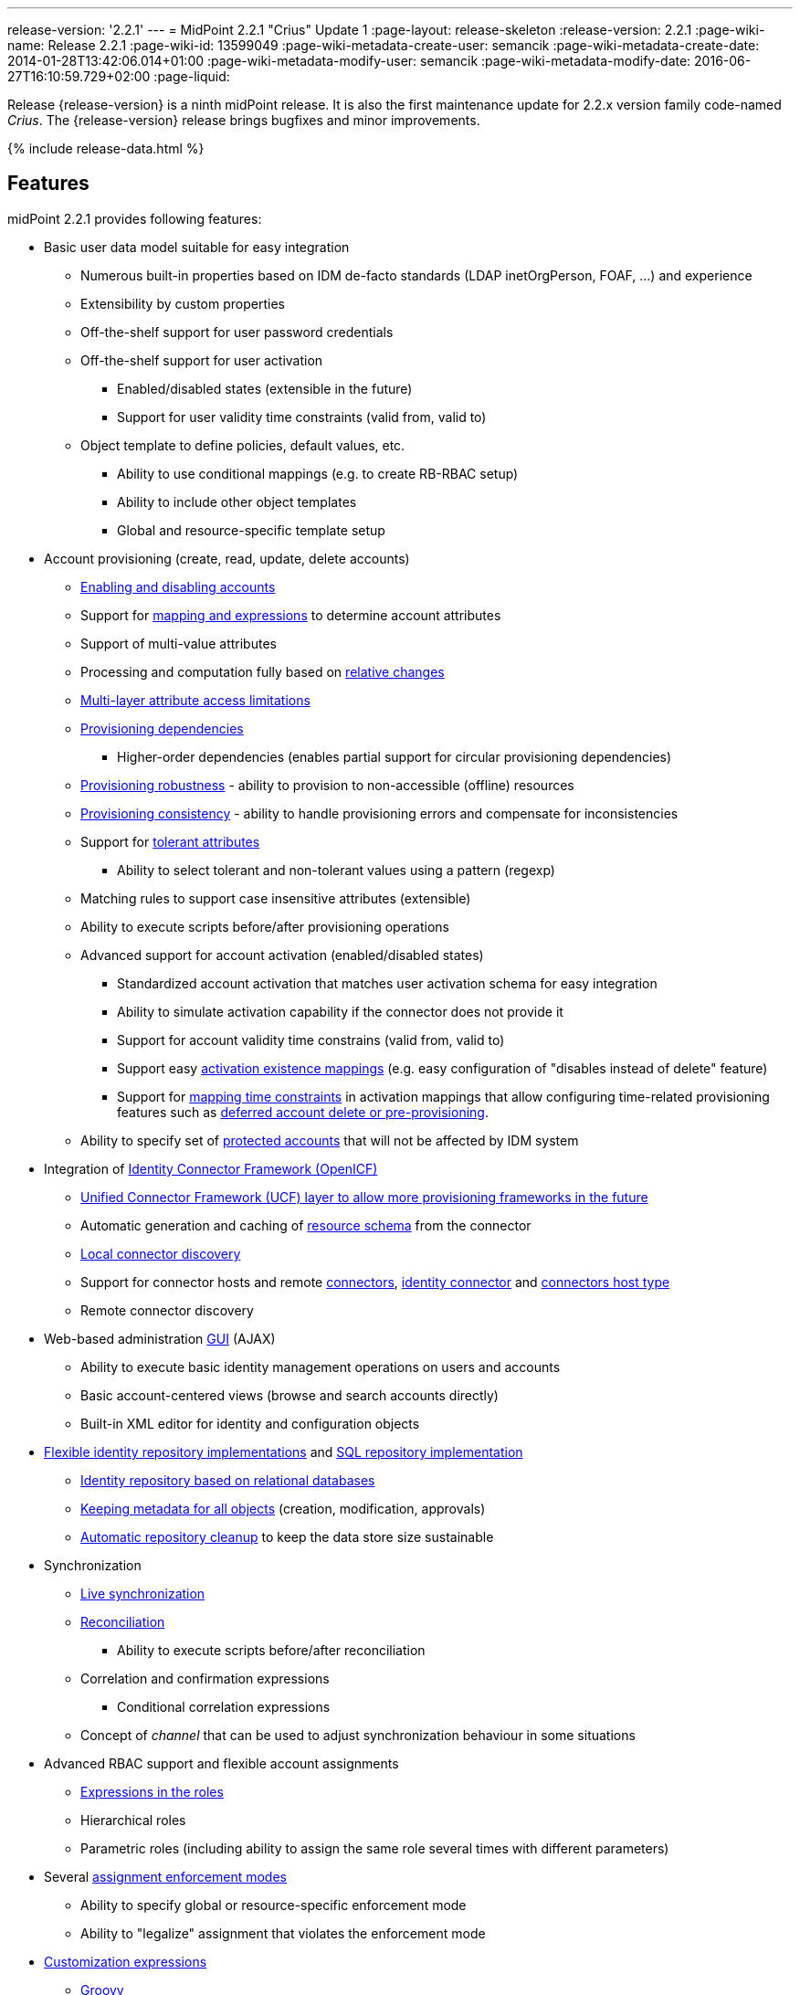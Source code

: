 ---
release-version: '2.2.1'
---
= MidPoint 2.2.1 "Crius" Update 1
:page-layout: release-skeleton
:release-version: 2.2.1
:page-wiki-name: Release 2.2.1
:page-wiki-id: 13599049
:page-wiki-metadata-create-user: semancik
:page-wiki-metadata-create-date: 2014-01-28T13:42:06.014+01:00
:page-wiki-metadata-modify-user: semancik
:page-wiki-metadata-modify-date: 2016-06-27T16:10:59.729+02:00
:page-liquid:

Release {release-version} is a ninth midPoint release.
It is also the first maintenance update for 2.2.x version family code-named _Crius_.
The {release-version} release brings bugfixes and minor improvements.

++++
{% include release-data.html %}
++++

== Features

midPoint 2.2.1 provides following features:

* Basic user data model suitable for easy integration

** Numerous built-in properties based on IDM de-facto standards (LDAP inetOrgPerson, FOAF, ...) and experience

** Extensibility by custom properties

** Off-the-shelf support for user password credentials

** Off-the-shelf support for user activation

*** Enabled/disabled states (extensible in the future)

*** Support for user validity time constraints (valid from, valid to)

** Object template to define policies, default values, etc.

*** Ability to use conditional mappings (e.g. to create RB-RBAC setup)

*** Ability to include other object templates

*** Global and resource-specific template setup



* Account provisioning (create, read, update, delete accounts)

** xref:/midpoint/reference/synchronization/examples/[Enabling and disabling accounts]

** Support for xref:/midpoint/reference/expressions/[mapping and expressions] to determine account attributes

** Support of multi-value attributes

** Processing and computation fully based on xref:/midpoint/reference/concepts/relativity/[relative changes]

** xref:/midpoint/reference/resources/resource-configuration/schema-handling/[Multi-layer attribute access limitations]

** xref:/midpoint/reference/resources/provisioning-dependencies/[Provisioning dependencies]

*** Higher-order dependencies (enables partial support for circular provisioning dependencies)

** xref:/midpoint/reference/synchronization/consistency/[Provisioning robustness] - ability to provision to non-accessible (offline) resources

** xref:/midpoint/reference/synchronization/consistency/[Provisioning consistency] - ability to handle provisioning errors and compensate for inconsistencies

** Support for xref:/midpoint/reference/resources/resource-configuration/schema-handling/#attribute-tolerance[tolerant attributes]

*** Ability to select tolerant and non-tolerant values using a pattern (regexp)

** Matching rules to support case insensitive attributes (extensible)

** Ability to execute scripts before/after provisioning operations

** Advanced support for account activation (enabled/disabled states)

*** Standardized account activation that matches user activation schema for easy integration

*** Ability to simulate activation capability if the connector does not provide it

*** Support for account validity time constrains (valid from, valid to)

*** Support easy xref:/midpoint/reference/resources/resource-configuration/schema-handling/activation/[activation existence mappings] (e.g. easy configuration of "disables instead of delete" feature)

*** Support for xref:/midpoint/reference/expressions/mappings/[mapping time constraints] in activation mappings that allow configuring time-related provisioning features such as xref:/midpoint/reference/resources/resource-configuration/schema-handling/activation/[deferred account delete or pre-provisioning].

** Ability to specify set of xref:/midpoint/reference/resources/resource-configuration/protected-accounts/[protected accounts] that will not be affected by IDM system


* Integration of xref:/connectors/connectors/[Identity Connector Framework (OpenICF)]

** xref:/midpoint/architecture/archive/subsystems/provisioning/ucf/[Unified Connector Framework (UCF) layer to allow more provisioning frameworks in the future]

** Automatic generation and caching of xref:/midpoint/reference/resources/resource-schema/[resource schema] from the connector

** xref:/midpoint/architecture/archive/data-model/midpoint-common-schema/connectortype/[Local connector discovery]

** Support for connector hosts and remote xref:/midpoint/architecture/archive/data-model/midpoint-common-schema/connectortype/[connectors], xref:/connectors/connectors/[identity connector] and xref:/midpoint/architecture/archive/data-model/midpoint-common-schema/connectorhosttype/[connectors host type]

** Remote connector discovery


* Web-based administration xref:/midpoint/architecture/archive/subsystems/gui/[GUI] (AJAX)

** Ability to execute basic identity management operations on users and accounts

** Basic account-centered views (browse and search accounts directly)

** Built-in XML editor for identity and configuration objects


* xref:/midpoint/architecture/archive/subsystems/repo/identity-repository-interface/[Flexible identity repository implementations] and xref:/midpoint/reference/repository/generic/implementation/[SQL repository implementation]

** xref:/midpoint/reference/repository/generic/implementation/[Identity repository based on relational databases]

** xref:/midpoint/guides/admin-gui-user-guide/#keeping-metadata-for-all-objects-creation-modification-approvals[Keeping metadata for all objects] (creation, modification, approvals)

** xref:/midpoint/reference/deployment/removing-obsolete-information/[Automatic repository cleanup] to keep the data store size sustainable


* Synchronization

** xref:/midpoint/reference/synchronization/introduction/[Live synchronization]

** xref:/midpoint/reference/concepts/relativity/[Reconciliation]

*** Ability to execute scripts before/after reconciliation

** Correlation and confirmation expressions

*** Conditional correlation expressions

** Concept of _channel_ that can be used to adjust synchronization behaviour in some situations


* Advanced RBAC support and flexible account assignments

** xref:/midpoint/reference/expressions/expressions/[Expressions in the roles]

** Hierarchical roles

** Parametric roles (including ability to assign the same role several times with different parameters)


* Several xref:/midpoint/reference/synchronization/projection-policy/[assignment enforcement modes]

** Ability to specify global or resource-specific enforcement mode

** Ability to "legalize" assignment that violates the enforcement mode


* xref:/midpoint/reference/expressions/expressions/[Customization expressions]

** xref:/midpoint/reference/expressions/expressions/script/groovy/[Groovy]

** xref:/midpoint/reference/expressions/expressions/script/javascript/[JavaScript (ECMAScript)]

** xrefv:/midpoint/reference/before-4.8/expressions/expressions/script/xpath/[XPath version 2] and xrefv:/midpoint/reference/before-4.8/legacy/xpath2/[XPath Tutorial]

** Built-in libraries with a convenient set of functions


* xref:/midpoint/reference/concepts/polystring/[PolyString] support allows automatic conversion of strings in national alphabets

* xref:/midpoint/reference/schema/custom-schema-extension/[Custom schema extensibility]

* xref:/midpoint/architecture/concepts/common-interface-concepts/[Enhanced logging and error reporting]

* xref:/midpoint/reference/tasks/task-manager/[Multi-node task manager component with HA support]

* Rule-based RBAC (RB-RBAC) ability by using conditional mappings in xref:/midpoint/reference/expressions/object-template/[user template]

* Basic xref:/midpoint/reference/security/audit/[auditing]

** Auditing to xref:/midpoint/reference/security/audit/#logfile-auditing[file (logging)]

** Auditing to xref:/midpoint/reference/security/audit/#database-table-auditing[SQL table]


* xref:/midpoint/reference/security/credentials/password-policy/[Password policies]

* Lightweight deployment structure

* Support for Apache Tomcat web container

* Import from file and resource

** xref:/midpoint/reference/schema/object-references/[Object schema validation during import] (can be switched off)

** xref:/midpoint/reference/schema/object-references/[Smart references between objects based on search filters]


* Simple xref:/midpoint/reference/synchronization/consistency/[handling of provisioning errors]

* xref:/midpoint/reference/resources/resource-configuration/protected-accounts/[Protected accounts] (accounts that will not be affected by midPoint)

* xref:/midpoint/reference/roles-policies/segregation-of-duties/[Segregation of Duties] (SoD)

** xref:/midpoint/reference/roles-policies/segregation-of-duties/[Role exclusions]


* Export objects to XML

* Enterprise class scalability (hundreds of thousands of users)

* API accessible using a web service and local JAVA calls

* xrefv:/midpoint/reference/before-4.8/cases/workflow-3/[Workflow support] (based on link:http://www.activiti.org/[Activiti])

* xref:/midpoint/reference/misc/notifications/[Notifications]


=== Disabled Features

* Preview changes page

== Changes With Respect to Version 2.1.x

== Changes with respect to version 2.1.x

* Change to Apache License version 2.0

* xrefv:/midpoint/reference/before-4.8/cases/workflow-3/[Production-quality workflow integration] (using Activiti)

* xref:/midpoint/reference/security/authorization/[Authorizations for GUI] and web service integrated into RBAC mechanism

* Support for rename operations

* xref:/midpoint/reference/resources/resource-configuration/schema-handling/[Multi-layer attribute access limitations]

* Fetch strategy in schema handling to support attributes that are not returned from connector by default

* Numerous xref:/midpoint/reference/resources/resource-configuration/schema-handling/activation/[activation] enhancements

** Redesigned xref:/midpoint/reference/resources/resource-configuration/schema-handling/activation/[activation support] with richer set of activation states and mappings

** Support for user validity time constraints (valid from, valid to)

** Support for account validity time constrains (valid from, valid to)

** Support easy xref:/midpoint/reference/resources/resource-configuration/schema-handling/activation/[activation existence mappings] (e.g. easy configuration of "disables instead of delete" feature)

** Support for xref:/midpoint/reference/expressions/mappings/[mapping time constraints] in activation mappings that allow configuring time-related provisioning features such as xref:/midpoint/reference/resources/resource-configuration/schema-handling/activation/[deferred account delete or pre-provisioning].



* Introducing concept of xref:/midpoint/reference/roles-policies/roles-and-policies-configuration/[inducement] as a generalization of the user-account assignment concept

* xref:/midpoint/guides/admin-gui-user-guide/#keeping-metadata-for-all-objects-creation-modification-approvals[Keeping metadata for all objects] (creation, modification, approvals)

* More xref:/midpoint/reference/roles-policies/assignment/configuration/[expression variables] to support complex RBAC assignment/inducement structures and dynamic roles

* Improved internal resource caching

* Improved import overwrite operation

* Ability to use dynamic expression in xref:/midpoint/reference/resources/resource-configuration/[provisioning script] arguments

* Reconciliation xref:/midpoint/reference/resources/resource-configuration/[provisioning scripts]

* Introducing xref:/midpoint/reference/concepts/matching-rules/[matching rules] which means a better support for case-insensitive resource attributes (especially identifiers)

* Option not to ignore the source attribute when using simulated activation

* Improved handling of xref:/midpoint/reference/resources/resource-configuration/protected-accounts/[protected accounts]

* Improved handling of tolerant attribute values using patterns (regexp)

* Ability to limit xref:/midpoint/reference/expressions/mappings/[inbound mappings to a specific channel]

* xref:/midpoint/reference/concepts/clockwork/model-context/serialization/[XML-based synchronization context serialization] to support seamless upgrades of running processes

* Built-in xref:/midpoint/reference/upgrade/upgrade-guide/[object migration capability] for easier system upgrades and data model migrations

* xref:/midpoint/reference/deployment/removing-obsolete-information/[Cleanup task] to automatically clean up old data from the system and make the data store sustainable

* Numerous schema improvements and generalizations

* Auditing login and logout events

* Improved internal consistency mechanism to handle more failure cases

* More built-in functions available to scripting expressions

* Resource-specific object templates

* Include mechanism for xref:/midpoint/reference/expressions/object-template/[object templates]

* Resource-specific assignment enforcement policies

* New xref:/midpoint/reference/synchronization/projection-policy/["relative" assignment enforcement policy]

* Configurable xref:/midpoint/reference/synchronization/projection-policy/[legalization] of accounts that are violating assignment policy

* Improved correlation expression to support more cases

* Improved handling of task results and readability of the information

* Additional report types

* Ability to invoke reconciliation of a specific user from GUI

* xref:/midpoint/reference/misc/notifications/[Significantly improved notifications]

* Higher-order dependencies (enables partial support for circular provisioning dependencies)

* Conditional correlation expressions

* Performance and scalability improvements

* Improved documentation

== Quality

Release 2.2.1 (_Crius_ Update 1) is intended for full production use in enterprise environments.
All features are stable and well tested.

== Platforms

MidPoint is known to work well in the following deployment environments.
The following list is list of *tested* platforms, i.e. platforms on which midPoint team or reliable partners personally tested this release.
The version numbers in parentheses are the actual version numbers used for the tests.
However it is very likely that midPoint will also work in similar environments.
Also note that this list is not closed.
MidPoint can be supported on almost any reasonably recent platform (please contact Evolveum for more details).


=== Java

* Sun/Oracle Java SE Runtime Environment 7 (1.7.0_25)

Please note that Java 6 environment is no longer supported (although it might work in some situations).

=== Web Containers

* Apache Tomcat 6 (6.0.32, 6.0.33)

* Apache Tomcat 7 (7.0.30, 7.0.32)

* Sun/Oracle GlassFish 3 (3.1)

=== Databases

* H2 (embedded, only recommended for demo deployments)

* PostgreSQL (8.4.14, 9.1, 9.2)

* MySQL +
Supported MySQL version is 5.6.10 and above (with MySQL JDBC ConnectorJ 5.1.23 and above). +
MySQL in previous versions didn't support dates/timestamps with more accurate than second fraction precision.

* Oracle 11g (11.2.0.2.0)

* Microsoft SQL Server (2008, 2008 R2, 2012)

=== Unsupported Platforms

Following list contains platforms that midPoint is known *not* to work due to various issues.
As these platforms are obsolete and/or marginal we have no plans to support midPoint for these platforms.

* Java 6

* Sun/Oracle GlassFish 2



++++
{% include release-download.html %}
++++

== Background and History

midPoint is roughly based on OpenIDM version 1. When compared to OpenIDM v1, midPoint code was made significantly "lighter" and provides much more sophisticated features.
Although the architectural outline of OpenIDM v1 is still guiding the development of midPoint almost all the OpenIDM v1 code was rewritten.
MidPoint is now based on relative changes and contains advanced identity management mechanisms such as advanced RBAC, provisioning consistency and other advanced IDM features.
MidPoint development is independent for more than two years.
The development pace is very rapid.
Development team is small, flexible and very efficient.
Contributions are welcome.

For the full project background see the xref:/midpoint/history/[midPoint History] page.

== Known Issues

. Extra values in tolerant multi-value attributes with high-order dependencies bug:MID-1561[]. Workaround: set the attribute to non-tolerant.

. AD connector does not distinguish error types (bug:MID-1562[]) therefore the applicability of consistency mechanism on AD is limited (bug:MID-1556[]). Workaround: use liveSync or frequent reconciliation.

. Search filters are not resolved when using Roles->Edit role as well as in debug pages (bug:MID-1571[]). Workaround: Maintain roles configurations in XML files outside midPoint.
When you need to upload updated version of a role to midPoint, use "import from file" function.

. When importing large number of accounts from LDAP server (import from resource), be sure to suspend LDAP live sync task as it may cause severe performance problems (bug:MID-1549[]) - this is basically caused by live sync task trying to process LDAP changelogs, which have already been processed by import itself.
If you forgot to suspend live sync task during initial LDAP import, there is another workaround.
Simply suspend LDAP live sync task, then edit this task on debug pages and delete <token> element in <extension> element.
Then resume LDAP live sync task and issue is fixed.

. Linux/Solaris connector can't fetch users - account attributes invalid names (bug:MID-1547[]).

. Midpoint incorrectly detects Script capability for resources (bug:MID-1511[]).
